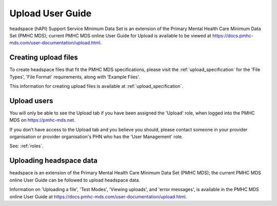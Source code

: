 .. _upload-user-docs:

Upload User Guide
=================

headspace (hAPI) Support Service Minimum Data Set is an extension of the
Primary Mental Health Care Minimum Data Set (PMHC MDS);
current PMHC MDS online User Guide for Upload is available to be viewed at
https://docs.pmhc-mds.com/user-documentation/upload.html.


.. _upload-file-format-docs:

Creating upload files
^^^^^^^^^^^^^^^^^^^^^

To create headspace files that fit the PMHC MDS specifications, please
visit the :ref:`upload_specification` for the 'File Types', 'File Format' requirements,
along with 'Example Files'.

This information for creating upload files is available at :ref:`upload_specification`.


.. _user-upload-docs:

Upload users
^^^^^^^^^^^^

You will only be able to see the Upload tab if you have been assigned
the 'Upload' role, when logged into the PMHC MDS on https://pmhc-mds.net.

If you don’t have access to the Upload tab and you believe you should, please
contact someone in your provider organisation or provider organisation's PHN
who has the 'User Management' role.

See: :ref:`roles`.


.. _uploading-details-docs:

Uploading headspace data
^^^^^^^^^^^^^^^^^^

headspace is an extension of the Primary Mental Health Care Minimum Data Set (PMHC MDS);
the current PMHC MDS online User Guide can be followed to upload headspace data.

Information on 'Uploading a file', 'Test Modes', 'Viewing uploads', and 'error messages',
is available in the PMHC MDS online User Guide at https://docs.pmhc-mds.com/user-documentation/upload.html.
